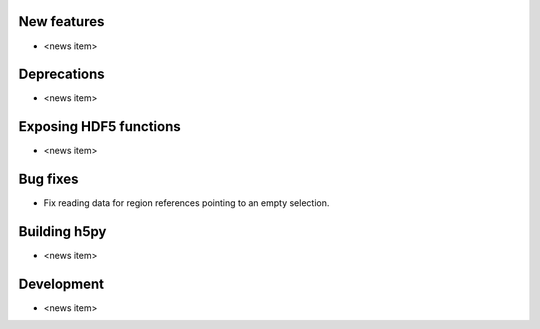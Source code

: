 New features
------------

* <news item>

Deprecations
------------

* <news item>

Exposing HDF5 functions
-----------------------

* <news item>

Bug fixes
---------

* Fix reading data for region references pointing to an empty selection.

Building h5py
-------------

* <news item>

Development
-----------

* <news item>
